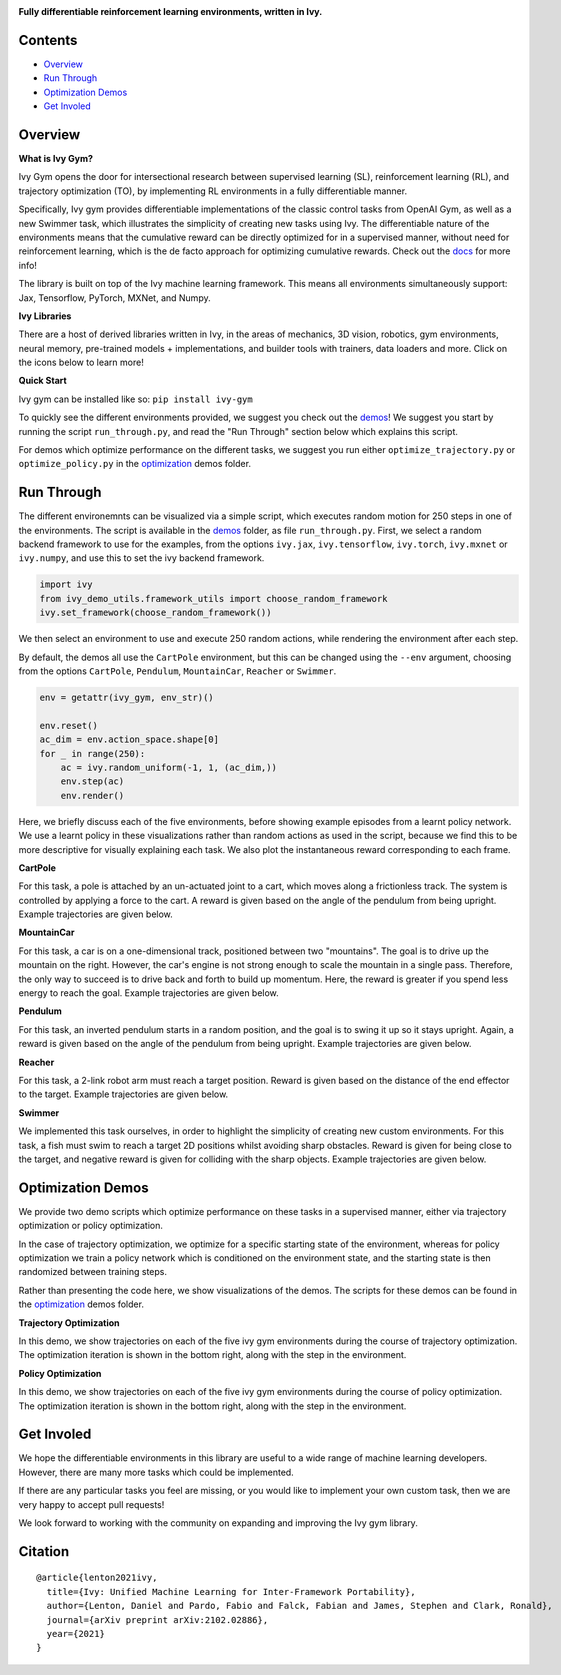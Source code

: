 .. image:: https://github.com/ivy-dl/gym/blob/master/docs/partial_source/logos/logo.png
   :width: 100%

.. raw:: html

    <br/>
    <a href="https://pypi.org/project/ivy-gym">
        <img style="float: left; padding-right: 4px; padding-bottom: 4px;" src="https://badge.fury.io/py/ivy-gym.svg">
    </a>
    <a href="https://github.com/ivy-dl/gym/actions?query=workflow%3Adocs">
        <img style="float: left; padding-right: 4px; padding-bottom: 4px;" src="https://img.shields.io/github/workflow/status/ivy-dl/gym/docs?label=docs">
    </a>
    <a href="https://github.com/ivy-dl/gym/actions?query=workflow%3Anightly-tests">
        <img style="float: left; padding-right: 4px; padding-bottom: 4px;" src="https://img.shields.io/github/workflow/status/ivy-dl/gym/nightly-tests?label=tests">
    </a>
    <a href="https://discord.gg/EN9YS3QW8w">
        <img style="float: left; padding-right: 4px; padding-bottom: 4px;" src="https://img.shields.io/discord/799879767196958751?color=blue&label=%20&logo=discord&logoColor=white">
    </a>
    <br clear="all" />

**Fully differentiable reinforcement learning environments, written in Ivy.**

.. raw:: html

    <div style="display: block;">
        <img width="3%" style="float: left;" src="https://raw.githubusercontent.com/ivy-dl/ivy-dl.github.io/master/img/externally_linked/logos/supported/empty.png">
        <a href="https://jax.readthedocs.io">
            <img width="12%" style="float: left;" src="https://raw.githubusercontent.com/ivy-dl/ivy-dl.github.io/master/img/externally_linked/logos/supported/jax_logo.png">
        </a>
        <img width="6%" style="float: left;" src="https://raw.githubusercontent.com/ivy-dl/ivy-dl.github.io/master/img/externally_linked/logos/supported/empty.png">
        <a href="https://www.tensorflow.org">
            <img width="12%" style="float: left;" src="https://raw.githubusercontent.com/ivy-dl/ivy-dl.github.io/master/img/externally_linked/logos/supported/tensorflow_logo.png">
        </a>
        <img width="6%" style="float: left;" src="https://raw.githubusercontent.com/ivy-dl/ivy-dl.github.io/master/img/externally_linked/logos/supported/empty.png">
        <a href="https://pytorch.org">
            <img width="12%" style="float: left;" src="https://raw.githubusercontent.com/ivy-dl/ivy-dl.github.io/master/img/externally_linked/logos/supported/pytorch_logo.png">
        </a>
        <img width="6%" style="float: left;" src="https://raw.githubusercontent.com/ivy-dl/ivy-dl.github.io/master/img/externally_linked/logos/supported/empty.png">
        <a href="https://mxnet.apache.org">
            <img width="12%" style="float: left;" src="https://raw.githubusercontent.com/ivy-dl/ivy-dl.github.io/master/img/externally_linked/logos/supported/mxnet_logo.png">
        </a>
        <img width="6%" style="float: left;" src="https://raw.githubusercontent.com/ivy-dl/ivy-dl.github.io/master/img/externally_linked/logos/supported/empty.png">
        <a href="https://numpy.org">
            <img width="12%" style="float: left;" src="https://raw.githubusercontent.com/ivy-dl/ivy-dl.github.io/master/img/externally_linked/logos/supported/numpy_logo.png">
        </a>
    </div>

Contents
--------

* `Overview`_
* `Run Through`_
* `Optimization Demos`_
* `Get Involed`_

Overview
--------

.. _docs: https://ivy-dl.org/gym

**What is Ivy Gym?**

Ivy Gym opens the door for intersectional research between supervised learning (SL), reinforcement learning (RL),
and trajectory optimization (TO),
by implementing RL environments in a fully differentiable manner.

Specifically, Ivy gym provides differentiable implementations of the classic control tasks from OpenAI Gym,
as well as a new Swimmer task, which illustrates the simplicity of creating new tasks using Ivy.
The differentiable nature of the environments means that the cumulative reward can be directly optimized for in a supervised manner,
without need for reinforcement learning, which is the de facto approach for optimizing cumulative rewards. Check out the docs_ for more info!

The library is built on top of the Ivy machine learning framework.
This means all environments simultaneously support:
Jax, Tensorflow, PyTorch, MXNet, and Numpy.

**Ivy Libraries**

There are a host of derived libraries written in Ivy, in the areas of mechanics, 3D vision, robotics, gym environments,
neural memory, pre-trained models + implementations, and builder tools with trainers, data loaders and more. Click on
the icons below to learn more!

.. raw:: html

    <div style="display: block;">
        <img width="9%" style="float: left;" src="https://raw.githubusercontent.com/ivy-dl/ivy-dl.github.io/master/img/externally_linked/logos/empty.png">
        <a href="https://github.com/ivy-dl/mech">
            <img width="15%" style="float: left;" src="https://raw.githubusercontent.com/ivy-dl/ivy-dl.github.io/master/img/externally_linked/logos/ivy_mech.png">
        </a>
        <img width="7%" style="float: left;" src="https://raw.githubusercontent.com/ivy-dl/ivy-dl.github.io/master/img/externally_linked/logos/empty.png">
        <a href="https://github.com/ivy-dl/vision">
            <img width="15%" style="float: left;" src="https://raw.githubusercontent.com/ivy-dl/ivy-dl.github.io/master/img/externally_linked/logos/ivy_vision.png">
        </a>
        <img width="7%" style="float: left;" src="https://raw.githubusercontent.com/ivy-dl/ivy-dl.github.io/master/img/externally_linked/logos/empty.png">
        <a href="https://github.com/ivy-dl/robot">
            <img width="15%" style="float: left;" src="https://raw.githubusercontent.com/ivy-dl/ivy-dl.github.io/master/img/externally_linked/logos/ivy_robot.png">
        </a>
        <img width="7%" style="float: left;" src="https://raw.githubusercontent.com/ivy-dl/ivy-dl.github.io/master/img/externally_linked/logos/empty.png">
        <a href="https://github.com/ivy-dl/gym">
            <img width="15%" style="float: left;" src="https://raw.githubusercontent.com/ivy-dl/ivy-dl.github.io/master/img/externally_linked/logos/ivy_gym.png">
        </a>

        <br clear="all" />

        <img width="10%" style="float: left;" src="https://raw.githubusercontent.com/ivy-dl/ivy-dl.github.io/master/img/externally_linked/logos/empty.png">
        <a href="https://pypi.org/project/ivy-mech">
            <img width="13%" style="float: left;" src="https://badge.fury.io/py/ivy-mech.svg">
        </a>
        <img width="9%" style="float: left;" src="https://raw.githubusercontent.com/ivy-dl/ivy-dl.github.io/master/img/externally_linked/logos/empty.png">
        <a href="https://pypi.org/project/ivy-vision">
            <img width="13%" style="float: left;" src="https://badge.fury.io/py/ivy-vision.svg">
        </a>
        <img width="9%" style="float: left;" src="https://raw.githubusercontent.com/ivy-dl/ivy-dl.github.io/master/img/externally_linked/logos/empty.png">
        <a href="https://pypi.org/project/ivy-robot">
            <img width="13%" style="float: left;" src="https://badge.fury.io/py/ivy-robot.svg">
        </a>
        <img width="9%" style="float: left;" src="https://raw.githubusercontent.com/ivy-dl/ivy-dl.github.io/master/img/externally_linked/logos/empty.png">
        <a href="https://pypi.org/project/ivy-gym">
            <img width="13%" style="float: left;" src="https://badge.fury.io/py/ivy-gym.svg">
        </a>

        <br clear="all" />

        <img width="12%" style="float: left;" src="https://raw.githubusercontent.com/ivy-dl/ivy-dl.github.io/master/img/externally_linked/logos/empty.png">
        <a href="https://github.com/ivy-dl/mech/actions?query=workflow%3Anightly-tests">
            <img width="9%" style="float: left;" src="https://img.shields.io/github/workflow/status/ivy-dl/mech/nightly-tests?label=tests">
        </a>
        <img width="13%" style="float: left;" src="https://raw.githubusercontent.com/ivy-dl/ivy-dl.github.io/master/img/externally_linked/logos/empty.png">
        <a href="https://github.com/ivy-dl/vision/actions?query=workflow%3Anightly-tests">
            <img width="9%" style="float: left;" src="https://img.shields.io/github/workflow/status/ivy-dl/vision/nightly-tests?label=tests">
        </a>
        <img width="13%" style="float: left;" src="https://raw.githubusercontent.com/ivy-dl/ivy-dl.github.io/master/img/externally_linked/logos/empty.png">
        <a href="https://github.com/ivy-dl/robot/actions?query=workflow%3Anightly-tests">
            <img width="9%" style="float: left;" src="https://img.shields.io/github/workflow/status/ivy-dl/robot/nightly-tests?label=tests">
        </a>
        <img width="13%" style="float: left;" src="https://raw.githubusercontent.com/ivy-dl/ivy-dl.github.io/master/img/externally_linked/logos/empty.png">
        <a href="https://github.com/ivy-dl/gym/actions?query=workflow%3Anightly-tests">
            <img width="9%" style="float: left;" src="https://img.shields.io/github/workflow/status/ivy-dl/gym/nightly-tests?label=tests">
        </a>

        <br clear="all" />

        <img width="9%" style="float: left;" src="https://raw.githubusercontent.com/ivy-dl/ivy-dl.github.io/master/img/externally_linked/logos/empty.png">
        <a href="https://github.com/ivy-dl/memory">
            <img width="15%" style="float: left;" src="https://raw.githubusercontent.com/ivy-dl/ivy-dl.github.io/master/img/externally_linked/logos/ivy_memory.png">
        </a>
        <img width="7%" style="float: left;" src="https://raw.githubusercontent.com/ivy-dl/ivy-dl.github.io/master/img/externally_linked/logos/empty.png">
        <a href="https://github.com/ivy-dl/builder">
            <img width="15%" style="float: left;" src="https://raw.githubusercontent.com/ivy-dl/ivy-dl.github.io/master/img/externally_linked/logos/ivy_builder.png">
        </a>
        <img width="7%" style="float: left;" src="https://raw.githubusercontent.com/ivy-dl/ivy-dl.github.io/master/img/externally_linked/logos/empty.png">
        <a href="https://github.com/ivy-dl/models">
            <img width="15%" style="float: left;" src="https://raw.githubusercontent.com/ivy-dl/ivy-dl.github.io/master/img/externally_linked/logos/ivy_models.png">
        </a>
        <img width="7%" style="float: left;" src="https://raw.githubusercontent.com/ivy-dl/ivy-dl.github.io/master/img/externally_linked/logos/empty.png">
        <a href="https://github.com/ivy-dl/ecosystem">
            <img width="15%" style="float: left;" src="https://raw.githubusercontent.com/ivy-dl/ivy-dl.github.io/master/img/externally_linked/logos/ivy_ecosystem.png">
        </a>

        <br clear="all" />

        <img width="10%" style="float: left;" src="https://raw.githubusercontent.com/ivy-dl/ivy-dl.github.io/master/img/externally_linked/logos/empty.png">
        <a href="https://pypi.org/project/ivy-memory">
            <img width="13%" style="float: left;" src="https://badge.fury.io/py/ivy-memory.svg">
        </a>
        <img width="9%" style="float: left;" src="https://raw.githubusercontent.com/ivy-dl/ivy-dl.github.io/master/img/externally_linked/logos/empty.png">
        <a href="https://pypi.org/project/ivy-builder">
            <img width="13%" style="float: left;" src="https://badge.fury.io/py/ivy-builder.svg">
        </a>
        <img width="9%" style="float: left;" src="https://raw.githubusercontent.com/ivy-dl/ivy-dl.github.io/master/img/externally_linked/logos/empty.png">
        <a href="https://pypi.org/project/ivy-models">
            <img width="13%" style="float: left;" src="https://badge.fury.io/py/ivy-models.svg">
        </a>
        <img width="10%" style="float: left;" src="https://raw.githubusercontent.com/ivy-dl/ivy-dl.github.io/master/img/externally_linked/logos/empty.png">
        <a href="https://github.com/ivy-dl/ecosystem/actions?query=workflow%3Adocs">
            <img width="11%" style="float: left; padding-right: 4px; padding-bottom: 4px;" src="https://img.shields.io/github/workflow/status/ivy-dl/ecosystem/docs?label=docs">
        </a>

        <br clear="all" />

        <img width="12%" style="float: left;" src="https://raw.githubusercontent.com/ivy-dl/ivy-dl.github.io/master/img/externally_linked/logos/empty.png">
        <a href="https://github.com/ivy-dl/memory/actions?query=workflow%3Anightly-tests">
            <img width="9%" style="float: left;" src="https://img.shields.io/github/workflow/status/ivy-dl/memory/nightly-tests?label=tests">
        </a>
        <img width="13%" style="float: left;" src="https://raw.githubusercontent.com/ivy-dl/ivy-dl.github.io/master/img/externally_linked/logos/empty.png">
        <a href="https://github.com/ivy-dl/builder/actions?query=workflow%3Anightly-tests">
            <img width="9%" style="float: left;" src="https://img.shields.io/github/workflow/status/ivy-dl/builder/nightly-tests?label=tests">
        </a>
        <img width="13%" style="float: left;" src="https://raw.githubusercontent.com/ivy-dl/ivy-dl.github.io/master/img/externally_linked/logos/empty.png">
        <a href="https://github.com/ivy-dl/models/actions?query=workflow%3Anightly-tests">
            <img width="9%" style="float: left;" src="https://img.shields.io/github/workflow/status/ivy-dl/models/nightly-tests?label=tests">
        </a>

        <br clear="all" />

    </div>
    <br clear="all" />

**Quick Start**

Ivy gym can be installed like so: ``pip install ivy-gym``

.. _demos: https://github.com/ivy-dl/gym/tree/master/ivy_gym_demos
.. _optimization: https://github.com/ivy-dl/gym/tree/master/ivy_gym_demos/optimization

To quickly see the different environments provided, we suggest you check out the demos_!
We suggest you start by running the script ``run_through.py``,
and read the "Run Through" section below which explains this script.

For demos which optimize performance on the different tasks, we suggest you run either
``optimize_trajectory.py`` or ``optimize_policy.py`` in the optimization_ demos folder.

Run Through
-----------

The different environemnts can be visualized via a simple script,
which executes random motion for 250 steps in one of the environments.
The script is available in the demos_ folder, as file ``run_through.py``.
First, we select a random backend framework to use for the examples, from the options
``ivy.jax``, ``ivy.tensorflow``, ``ivy.torch``, ``ivy.mxnet`` or ``ivy.numpy``,
and use this to set the ivy backend framework.

.. code-block:: python

    import ivy
    from ivy_demo_utils.framework_utils import choose_random_framework
    ivy.set_framework(choose_random_framework())

We then select an environment to use and execute 250 random actions,
while rendering the environment after each step.

By default, the demos all use the ``CartPole`` environment, but this can be changed using the ``--env`` argument,
choosing from the options ``CartPole``, ``Pendulum``, ``MountainCar``, ``Reacher`` or ``Swimmer``.

.. code-block:: python

    env = getattr(ivy_gym, env_str)()

    env.reset()
    ac_dim = env.action_space.shape[0]
    for _ in range(250):
        ac = ivy.random_uniform(-1, 1, (ac_dim,))
        env.step(ac)
        env.render()

Here, we briefly discuss each of the five environments,
before showing example episodes from a learnt policy network.
We use a learnt policy in these visualizations rather than random actions as used in the script,
because we find this to be more descriptive for visually explaining each task.
We also plot the instantaneous reward corresponding to each frame.

**CartPole**

For this task, a pole is attached by an un-actuated joint to a cart, which moves along a frictionless track.
The system is controlled by applying a force to the cart.
A reward is given based on the angle of the pendulum from being upright.
Example trajectories are given below.

.. raw:: html

    <p align="center">
        <img width="40%" style="display: block;" src='https://github.com/ivy-dl/ivy-dl.github.io/blob/master/img/externally_linked/ivy_gym/cartpole.gif?raw=true'>
    </p>

**MountainCar**

For this task, a car is on a one-dimensional track, positioned between two "mountains".
The goal is to drive up the mountain on the right.
However, the car's engine is not strong enough to scale the mountain in a single pass.
Therefore, the only way to succeed is to drive back and forth to build up momentum.
Here, the reward is greater if you spend less energy to reach the goal.
Example trajectories are given below.

.. raw:: html

    <p align="center">
        <img width="40%" style="display: block;" src='https://github.com/ivy-dl/ivy-dl.github.io/blob/master/img/externally_linked/ivy_gym/mountain_car.gif?raw=true'>
    </p>

**Pendulum**

For this task, an inverted pendulum starts in a random position, and the goal is to swing it up so it stays upright.
Again, a reward is given based on the angle of the pendulum from being upright.
Example trajectories are given below.

.. raw:: html

    <p align="center">
        <img width="40%" style="display: block;" src='https://github.com/ivy-dl/ivy-dl.github.io/blob/master/img/externally_linked/ivy_gym/pendulum.gif?raw=true'>
    </p>

**Reacher**

For this task, a 2-link robot arm must reach a target position.
Reward is given based on the distance of the end effector to the target.
Example trajectories are given below.

.. raw:: html

    <p align="center">
        <img width="40%" style="display: block;" src='https://github.com/ivy-dl/ivy-dl.github.io/blob/master/img/externally_linked/ivy_gym/reacher.gif?raw=true'>
    </p>

**Swimmer**

We implemented this task ourselves, in order to highlight the simplicity of creating new custom environments.
For this task, a fish must swim to reach a target 2D positions whilst avoiding sharp obstacles.
Reward is given for being close to the target, and negative reward is given for colliding with the sharp objects.
Example trajectories are given below.

.. raw:: html

    <p align="center">
        <img width="40%" style="display: block;" src='https://github.com/ivy-dl/ivy-dl.github.io/blob/master/img/externally_linked/ivy_gym/swimmer.gif?raw=true'>
    </p>

Optimization Demos
------------------

We provide two demo scripts which optimize performance on these tasks in a supervised manner,
either via trajectory optimization or policy optimization.

In the case of trajectory optimization, we optimize for a specific starting state of the environment,
whereas for policy optimization we train a policy network which is conditioned on the environment state,
and the starting state is then randomized between training steps.

Rather than presenting the code here, we show visualizations of the demos.
The scripts for these demos can be found in the optimization_ demos folder.

**Trajectory Optimization**

In this demo, we show trajectories on each of the five ivy gym environments during the course of trajectory optimization.
The optimization iteration is shown in the bottom right, along with the step in the environment.

.. raw:: html

    <p align="center">
        <img width="75%" style="display: block;" src='https://github.com/ivy-dl/ivy-dl.github.io/blob/master/img/externally_linked/ivy_gym/demo_a.gif?raw=true'>
    </p>

**Policy Optimization**

In this demo, we show trajectories on each of the five ivy gym environments during the course of policy optimization.
The optimization iteration is shown in the bottom right, along with the step in the environment.

.. raw:: html

    <p align="center">
        <img width="75%" style="display: block;" src='https://github.com/ivy-dl/ivy-dl.github.io/blob/master/img/externally_linked/ivy_gym/demo_b.gif?raw=true'>
    </p>

Get Involed
-----------

We hope the differentiable environments in this library are useful to a wide range of machine learning developers.
However, there are many more tasks which could be implemented.

If there are any particular tasks you feel are missing,
or you would like to implement your own custom task,
then we are very happy to accept pull requests!

We look forward to working with the community on expanding and improving the Ivy gym library.

Citation
--------

::

    @article{lenton2021ivy,
      title={Ivy: Unified Machine Learning for Inter-Framework Portability},
      author={Lenton, Daniel and Pardo, Fabio and Falck, Fabian and James, Stephen and Clark, Ronald},
      journal={arXiv preprint arXiv:2102.02886},
      year={2021}
    }
